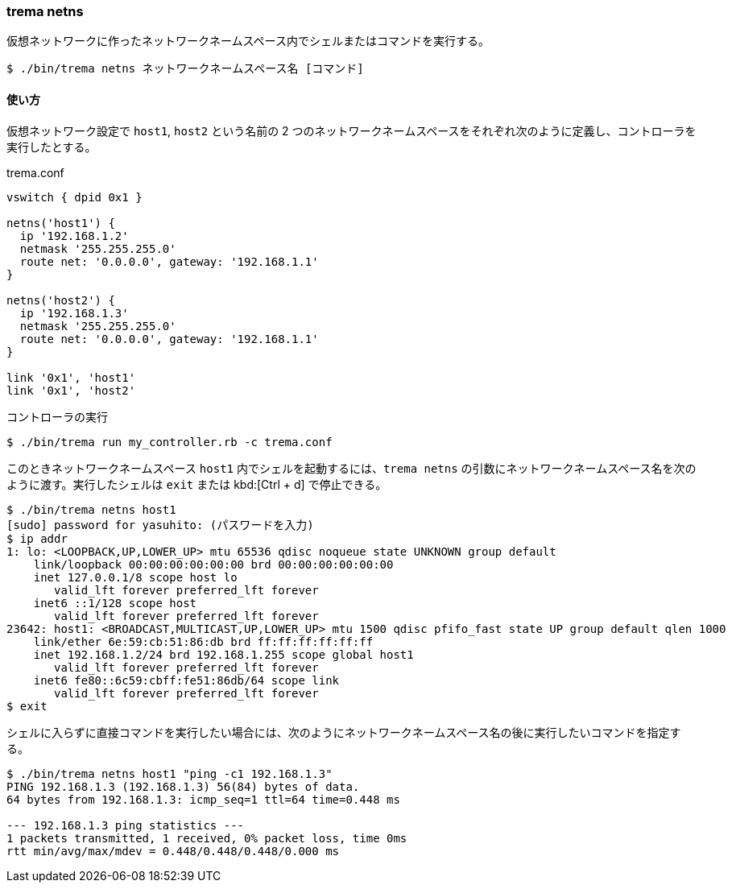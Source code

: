 === trema netns

仮想ネットワークに作ったネットワークネームスペース内でシェルまたはコマンドを実行する。

----
$ ./bin/trema netns ネットワークネームスペース名 [コマンド]
----

==== 使い方

仮想ネットワーク設定で `host1`, `host2` という名前の 2 つのネットワークネームスペースをそれぞれ次のように定義し、コントローラを実行したとする。

[source,ruby,subs="verbatim,attributes"]
.trema.conf
----
vswitch { dpid 0x1 }

netns('host1') {
  ip '192.168.1.2'
  netmask '255.255.255.0'
  route net: '0.0.0.0', gateway: '192.168.1.1'
}

netns('host2') {
  ip '192.168.1.3'
  netmask '255.255.255.0'
  route net: '0.0.0.0', gateway: '192.168.1.1'
}

link '0x1', 'host1'
link '0x1', 'host2'
----

.コントローラの実行
----
$ ./bin/trema run my_controller.rb -c trema.conf
----

このときネットワークネームスペース `host1` 内でシェルを起動するには、`trema netns` の引数にネットワークネームスペース名を次のように渡す。実行したシェルは `exit` または kbd:[Ctrl + d] で停止できる。

----
$ ./bin/trema netns host1
[sudo] password for yasuhito: (パスワードを入力)
$ ip addr
1: lo: <LOOPBACK,UP,LOWER_UP> mtu 65536 qdisc noqueue state UNKNOWN group default 
    link/loopback 00:00:00:00:00:00 brd 00:00:00:00:00:00
    inet 127.0.0.1/8 scope host lo
       valid_lft forever preferred_lft forever
    inet6 ::1/128 scope host 
       valid_lft forever preferred_lft forever
23642: host1: <BROADCAST,MULTICAST,UP,LOWER_UP> mtu 1500 qdisc pfifo_fast state UP group default qlen 1000
    link/ether 6e:59:cb:51:86:db brd ff:ff:ff:ff:ff:ff
    inet 192.168.1.2/24 brd 192.168.1.255 scope global host1
       valid_lft forever preferred_lft forever
    inet6 fe80::6c59:cbff:fe51:86db/64 scope link 
       valid_lft forever preferred_lft forever
$ exit
----

シェルに入らずに直接コマンドを実行したい場合には、次のようにネットワークネームスペース名の後に実行したいコマンドを指定する。

----
$ ./bin/trema netns host1 "ping -c1 192.168.1.3"
PING 192.168.1.3 (192.168.1.3) 56(84) bytes of data.
64 bytes from 192.168.1.3: icmp_seq=1 ttl=64 time=0.448 ms

--- 192.168.1.3 ping statistics ---
1 packets transmitted, 1 received, 0% packet loss, time 0ms
rtt min/avg/max/mdev = 0.448/0.448/0.448/0.000 ms
----

